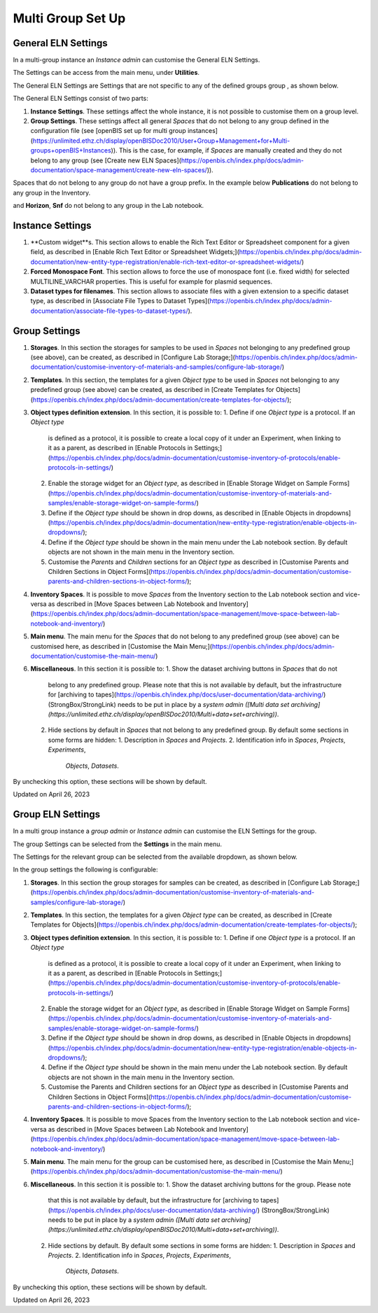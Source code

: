 Multi Group Set Up
====
 
General ELN Settings
----



 

In a multi-group instance an *Instance admin* can customise the General
ELN Settings.

 

The Settings can be access from the main menu, under **Utilities**.

 

.. image:: img/menu-settings-multigroup.png

 

The General ELN Settings are Settings that are not specific to any of
the defined groups group , as shown below.

 

.. image:: img/settings-selection-multigroup.png

 

The General ELN Settings consist of two parts:

 

1.  **Instance Settings**. These settings affect the whole instance, it
    is not possible to customise them on a group level.
2.  **Group Settings**. These settings affect all general *Spaces* that
    do not belong to any group defined in the configuration file
    (see [openBIS set up for multi group
    instances](https://unlimited.ethz.ch/display/openBISDoc2010/User+Group+Management+for+Multi-groups+openBIS+Instances)).
    This is the case, for example, if *Spaces* are manually created and
    they do not belong to any group (see [Create new ELN
    Spaces](https://openbis.ch/index.php/docs/admin-documentation/space-management/create-new-eln-spaces/)).

 

.. image:: img/general-settings-1024x545.png

 

Spaces that do not belong to any group do not have a group prefix. In
the example below **Publications** do not belong to any group in the
Inventory.

.. image:: img/labnotebook-non-group-spaces-multigroup.png

 

 

and **Horizon**, **Snf** do not belong to any group in the Lab notebook.

 

.. image:: img/inventory-non-group-spaces-multigroup.png

 

 

Instance Settings
----

 

1.  **Custom widget**s. This section allows to enable the Rich Text
    Editor or Spreadsheet component for a given field, as described
    in [Enable Rich Text Editor or Spreadsheet
    Widgets;](https://openbis.ch/index.php/docs/admin-documentation/new-entity-type-registration/enable-rich-text-editor-or-spreadsheet-widgets/)
2.  **Forced Monospace Font**. This section allows to force the use of
    monospace font (i.e. fixed width) for selected MULTILINE\_VARCHAR
    properties. This is useful for example for plasmid sequences.
3.  **Dataset types for filenames**. This section allows to associate
    files with a given extension to a specific dataset type, as
    described in [Associate File Types to Dataset
    Types](https://openbis.ch/index.php/docs/admin-documentation/associate-file-types-to-dataset-types/).

 

 

Group Settings
----

 

1.  **Storages**. In this section the storages for samples to be used in
    *Spaces* not belonging to any predefined group (see above), can be
    created, as described in [Configure Lab
    Storage;](https://openbis.ch/index.php/docs/admin-documentation/customise-inventory-of-materials-and-samples/configure-lab-storage/)
2.  **Templates**. In this section, the templates for a given *Object
    type* to be used in *Spaces* not belonging to any predefined group
    (see above) can be created, as described in [Create Templates for
    Objects](https://openbis.ch/index.php/docs/admin-documentation/create-templates-for-objects/);
3.  **Object types definition extension**. In this section, it is
    possible to:
    1.  Define if one *Object type* is a protocol. If an *Object type*
        is defined as a protocol, it is possible to create a local copy
        of it under an Experiment, when linking to it as a parent, as
        described in [Enable Protocols in
        Settings;](https://openbis.ch/index.php/docs/admin-documentation/customise-inventory-of-protocols/enable-protocols-in-settings/)
    2.  Enable the storage widget for an *Object type,* as described
        in [Enable Storage Widget on Sample
        Forms](https://openbis.ch/index.php/docs/admin-documentation/customise-inventory-of-materials-and-samples/enable-storage-widget-on-sample-forms/)
    3.  Define if the *Object type* should be shown in drop downs, as
        described in [Enable Objects in
        dropdowns](https://openbis.ch/index.php/docs/admin-documentation/new-entity-type-registration/enable-objects-in-dropdowns/);
    4.  Define if the *Object type* should be shown in the main menu
        under the Lab notebook section. By default objects are not shown
        in the main menu in the Inventory section.
    5.  Customise the *Parents* and *Children* sections for an *Object
        type* as described in [Customise Parents and Children Sections
        in Object
        Forms](https://openbis.ch/index.php/docs/admin-documentation/customise-parents-and-children-sections-in-object-forms/);
4.  **Inventory Spaces**. It is possible to move *Spaces* from the
    Inventory section to the Lab notebook section and vice-versa as
    described in [Move Spaces between Lab Notebook and
    Inventory](https://openbis.ch/index.php/docs/admin-documentation/space-management/move-space-between-lab-notebook-and-inventory/)
5.  **Main menu**. The main menu for the *Spaces* that do not belong to
    any predefined group (see above) can be customised here, as
    described in [Customise the Main
    Menu;](https://openbis.ch/index.php/docs/admin-documentation/customise-the-main-menu/)
6.  **Miscellaneous**. In this section it is possible to:
    1.  Show the dataset archiving buttons in *Spaces* that do not
        belong to any predefined group. Please note that this is not
        available by default, but the infrastructure for [archiving to
        tapes](https://openbis.ch/index.php/docs/user-documentation/data-archiving/)
        (StrongBox/StrongLink) needs to be put in place by a *system
        admin ([Multi data set
        archiving](https://unlimited.ethz.ch/display/openBISDoc2010/Multi+data+set+archiving))*.
    2.  Hide sections by default in *Spaces* that not belong to any
        predefined group. By default some sections in some forms are
        hidden:
        1.  Description in *Spaces* and *Projects*.
        2.  Identification info in *Spaces*, *Projects*, *Experiments*,
            *Objects*, *Datasets*.

By unchecking this option, these sections will be shown by default.

 

Updated on April 26, 2023
 
Group ELN Settings
----



 

In a multi group instance a *group admin* or *Instance admin* can
customise the ELN Settings for the group.

 

The group Settings can be selected from the **Settings** in the main
menu.

 

.. image:: img/menu-settings-multigroup.png

 

The Settings for the relevant group can be selected from the available
dropdown, as shown below.

 

 

.. image:: img/settings-selection-multigroup.png

 

In the group settings the following is configurable:

 

1.  **Storages**. In this section the group storages for samples can be
    created, as described in [Configure Lab
    Storage;](https://openbis.ch/index.php/docs/admin-documentation/customise-inventory-of-materials-and-samples/configure-lab-storage/)
2.  **Templates**. In this section, the templates for a given *Object
    type* can be created, as described in [Create Templates for
    Objects](https://openbis.ch/index.php/docs/admin-documentation/create-templates-for-objects/);
3.  **Object types definition extension**. In this section, it is
    possible to:
    1.  Define if one *Object type* is a protocol. If an *Object type*
        is defined as a protocol, it is possible to create a local copy
        of it under an Experiment, when linking to it as a parent, as
        described in [Enable Protocols in
        Settings;](https://openbis.ch/index.php/docs/admin-documentation/customise-inventory-of-protocols/enable-protocols-in-settings/)
    2.  Enable the storage widget for an *Object type,* as described
        in [Enable Storage Widget on Sample
        Forms](https://openbis.ch/index.php/docs/admin-documentation/customise-inventory-of-materials-and-samples/enable-storage-widget-on-sample-forms/)
    3.  Define if the *Object type* should be shown in drop downs, as
        described in [Enable Objects in
        dropdowns](https://openbis.ch/index.php/docs/admin-documentation/new-entity-type-registration/enable-objects-in-dropdowns/);
    4.  Define if the *Object type* should be shown in the main menu
        under the Lab notebook section. By default objects are not shown
        in the main menu in the Inventory section.
    5.  Customise the Parents and Children sections for an *Object type*
        as described in [Customise Parents and Children Sections in
        Object
        Forms](https://openbis.ch/index.php/docs/admin-documentation/customise-parents-and-children-sections-in-object-forms/);
4.  **Inventory Spaces**. It is possible to move Spaces from the
    Inventory section to the Lab notebook section and vice-versa as
    described in [Move Spaces between Lab Notebook and
    Inventory](https://openbis.ch/index.php/docs/admin-documentation/space-management/move-space-between-lab-notebook-and-inventory/)
5.  **Main menu**. The main menu for the group can be customised here,
    as described in [Customise the Main
    Menu;](https://openbis.ch/index.php/docs/admin-documentation/customise-the-main-menu/)
6.  **Miscellaneous**. In this section it is possible to:
    1.  Show the dataset archiving buttons for the group. Please note
        that this is not available by default, but the infrastructure
        for [archiving to
        tapes](https://openbis.ch/index.php/docs/user-documentation/data-archiving/)
        (StrongBox/StrongLink) needs to be put in place by a *system
        admin ([Multi data set
        archiving](https://unlimited.ethz.ch/display/openBISDoc2010/Multi+data+set+archiving))*.
    2.  Hide sections by default. By default some sections in some forms
        are hidden:
        1.  Description in *Spaces* and *Projects*.
        2.  Identification info in *Spaces*, *Projects*, *Experiments*,
            *Objects*, *Datasets*.

By unchecking this option, these sections will be shown by default.

 

Updated on April 26, 2023
